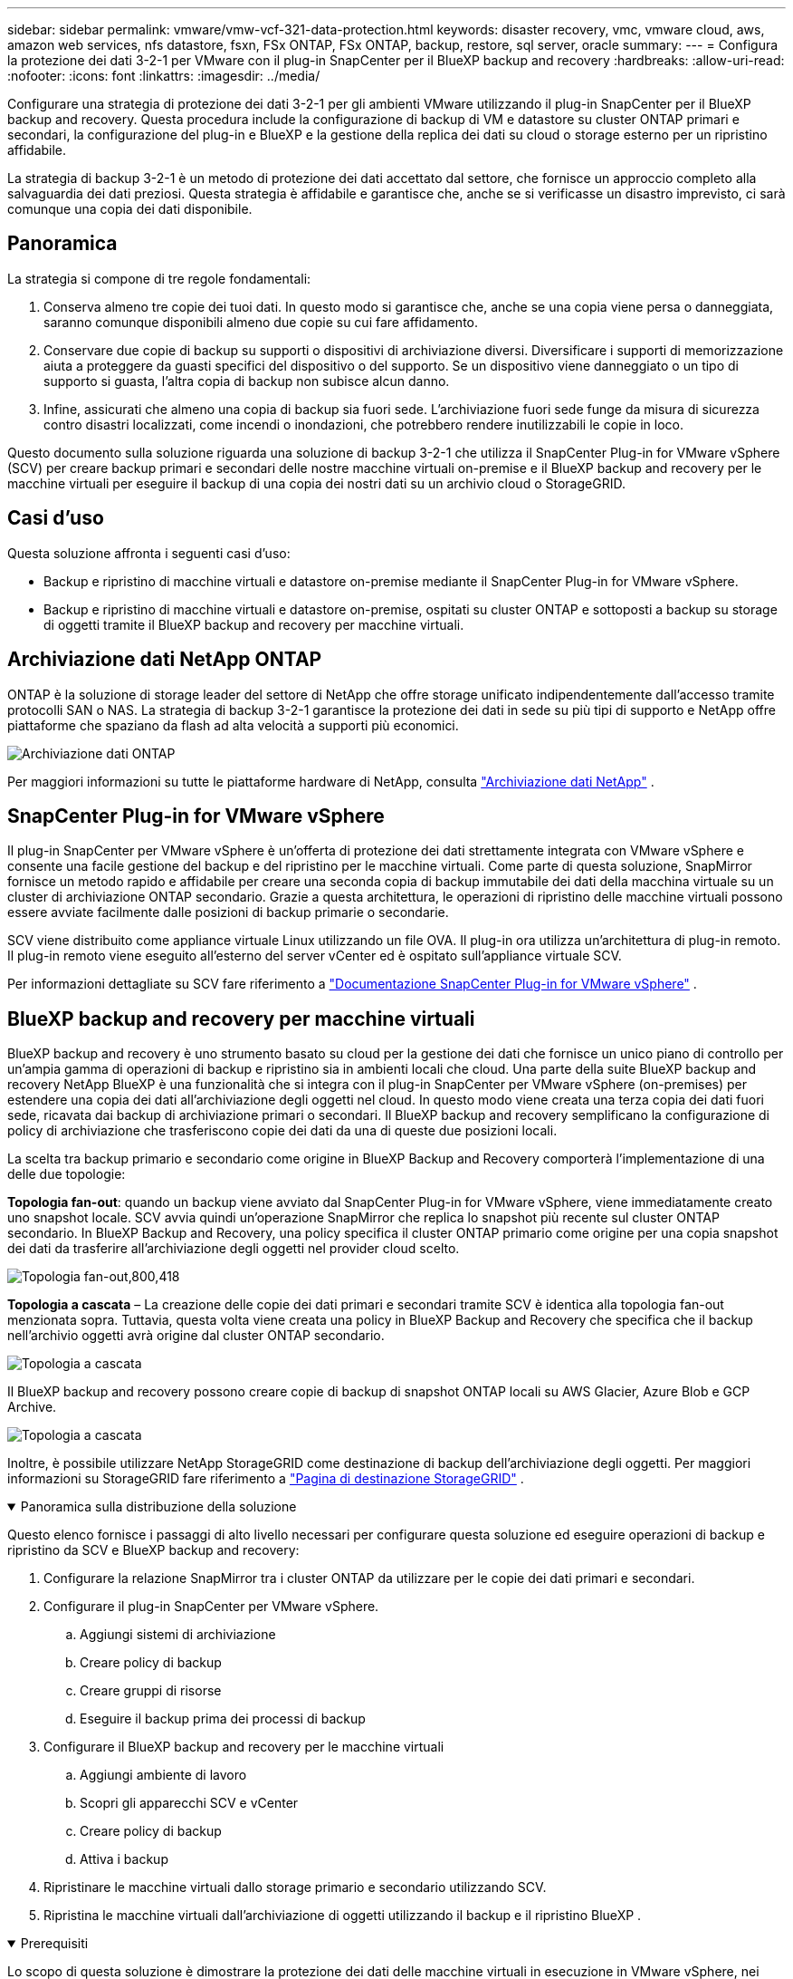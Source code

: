 ---
sidebar: sidebar 
permalink: vmware/vmw-vcf-321-data-protection.html 
keywords: disaster recovery, vmc, vmware cloud, aws, amazon web services, nfs datastore, fsxn, FSx ONTAP, FSx ONTAP, backup, restore, sql server, oracle 
summary:  
---
= Configura la protezione dei dati 3-2-1 per VMware con il plug-in SnapCenter per il BlueXP backup and recovery
:hardbreaks:
:allow-uri-read: 
:nofooter: 
:icons: font
:linkattrs: 
:imagesdir: ../media/


[role="lead"]
Configurare una strategia di protezione dei dati 3-2-1 per gli ambienti VMware utilizzando il plug-in SnapCenter per il BlueXP backup and recovery.  Questa procedura include la configurazione di backup di VM e datastore su cluster ONTAP primari e secondari, la configurazione del plug-in e BlueXP e la gestione della replica dei dati su cloud o storage esterno per un ripristino affidabile.

La strategia di backup 3-2-1 è un metodo di protezione dei dati accettato dal settore, che fornisce un approccio completo alla salvaguardia dei dati preziosi. Questa strategia è affidabile e garantisce che, anche se si verificasse un disastro imprevisto, ci sarà comunque una copia dei dati disponibile.



== Panoramica

La strategia si compone di tre regole fondamentali:

. Conserva almeno tre copie dei tuoi dati. In questo modo si garantisce che, anche se una copia viene persa o danneggiata, saranno comunque disponibili almeno due copie su cui fare affidamento.
. Conservare due copie di backup su supporti o dispositivi di archiviazione diversi. Diversificare i supporti di memorizzazione aiuta a proteggere da guasti specifici del dispositivo o del supporto. Se un dispositivo viene danneggiato o un tipo di supporto si guasta, l'altra copia di backup non subisce alcun danno.
. Infine, assicurati che almeno una copia di backup sia fuori sede. L'archiviazione fuori sede funge da misura di sicurezza contro disastri localizzati, come incendi o inondazioni, che potrebbero rendere inutilizzabili le copie in loco.


Questo documento sulla soluzione riguarda una soluzione di backup 3-2-1 che utilizza il SnapCenter Plug-in for VMware vSphere (SCV) per creare backup primari e secondari delle nostre macchine virtuali on-premise e il BlueXP backup and recovery per le macchine virtuali per eseguire il backup di una copia dei nostri dati su un archivio cloud o StorageGRID.



== Casi d'uso

Questa soluzione affronta i seguenti casi d'uso:

* Backup e ripristino di macchine virtuali e datastore on-premise mediante il SnapCenter Plug-in for VMware vSphere.
* Backup e ripristino di macchine virtuali e datastore on-premise, ospitati su cluster ONTAP e sottoposti a backup su storage di oggetti tramite il BlueXP backup and recovery per macchine virtuali.




== Archiviazione dati NetApp ONTAP

ONTAP è la soluzione di storage leader del settore di NetApp che offre storage unificato indipendentemente dall'accesso tramite protocolli SAN o NAS. La strategia di backup 3-2-1 garantisce la protezione dei dati in sede su più tipi di supporto e NetApp offre piattaforme che spaziano da flash ad alta velocità a supporti più economici.

image:bxp-scv-hybrid-040.png["Archiviazione dati ONTAP"]

Per maggiori informazioni su tutte le piattaforme hardware di NetApp, consulta https://www.netapp.com/data-storage/["Archiviazione dati NetApp"] .



== SnapCenter Plug-in for VMware vSphere

Il plug-in SnapCenter per VMware vSphere è un'offerta di protezione dei dati strettamente integrata con VMware vSphere e consente una facile gestione del backup e del ripristino per le macchine virtuali. Come parte di questa soluzione, SnapMirror fornisce un metodo rapido e affidabile per creare una seconda copia di backup immutabile dei dati della macchina virtuale su un cluster di archiviazione ONTAP secondario. Grazie a questa architettura, le operazioni di ripristino delle macchine virtuali possono essere avviate facilmente dalle posizioni di backup primarie o secondarie.

SCV viene distribuito come appliance virtuale Linux utilizzando un file OVA. Il plug-in ora utilizza un'architettura di plug-in remoto. Il plug-in remoto viene eseguito all'esterno del server vCenter ed è ospitato sull'appliance virtuale SCV.

Per informazioni dettagliate su SCV fare riferimento a https://docs.netapp.com/us-en/sc-plugin-vmware-vsphere/["Documentazione SnapCenter Plug-in for VMware vSphere"] .



== BlueXP backup and recovery per macchine virtuali

BlueXP backup and recovery è uno strumento basato su cloud per la gestione dei dati che fornisce un unico piano di controllo per un'ampia gamma di operazioni di backup e ripristino sia in ambienti locali che cloud. Una parte della suite BlueXP backup and recovery NetApp BlueXP è una funzionalità che si integra con il plug-in SnapCenter per VMware vSphere (on-premises) per estendere una copia dei dati all'archiviazione degli oggetti nel cloud. In questo modo viene creata una terza copia dei dati fuori sede, ricavata dai backup di archiviazione primari o secondari. Il BlueXP backup and recovery semplificano la configurazione di policy di archiviazione che trasferiscono copie dei dati da una di queste due posizioni locali.

La scelta tra backup primario e secondario come origine in BlueXP Backup and Recovery comporterà l'implementazione di una delle due topologie:

*Topologia fan-out*: quando un backup viene avviato dal SnapCenter Plug-in for VMware vSphere, viene immediatamente creato uno snapshot locale. SCV avvia quindi un'operazione SnapMirror che replica lo snapshot più recente sul cluster ONTAP secondario. In BlueXP Backup and Recovery, una policy specifica il cluster ONTAP primario come origine per una copia snapshot dei dati da trasferire all'archiviazione degli oggetti nel provider cloud scelto.

image:bxp-scv-hybrid-001.png["Topologia fan-out,800,418"]

*Topologia a cascata* – La creazione delle copie dei dati primari e secondari tramite SCV è identica alla topologia fan-out menzionata sopra. Tuttavia, questa volta viene creata una policy in BlueXP Backup and Recovery che specifica che il backup nell'archivio oggetti avrà origine dal cluster ONTAP secondario.

image:bxp-scv-hybrid-002.png["Topologia a cascata"]

Il BlueXP backup and recovery possono creare copie di backup di snapshot ONTAP locali su AWS Glacier, Azure Blob e GCP Archive.

image:bxp-scv-hybrid-003.png["Topologia a cascata"]

Inoltre, è possibile utilizzare NetApp StorageGRID come destinazione di backup dell'archiviazione degli oggetti. Per maggiori informazioni su StorageGRID fare riferimento a https://www.netapp.com/data-storage/storagegrid["Pagina di destinazione StorageGRID"] .

.Panoramica sulla distribuzione della soluzione
[%collapsible%open]
====
Questo elenco fornisce i passaggi di alto livello necessari per configurare questa soluzione ed eseguire operazioni di backup e ripristino da SCV e BlueXP backup and recovery:

. Configurare la relazione SnapMirror tra i cluster ONTAP da utilizzare per le copie dei dati primari e secondari.
. Configurare il plug-in SnapCenter per VMware vSphere.
+
.. Aggiungi sistemi di archiviazione
.. Creare policy di backup
.. Creare gruppi di risorse
.. Eseguire il backup prima dei processi di backup


. Configurare il BlueXP backup and recovery per le macchine virtuali
+
.. Aggiungi ambiente di lavoro
.. Scopri gli apparecchi SCV e vCenter
.. Creare policy di backup
.. Attiva i backup


. Ripristinare le macchine virtuali dallo storage primario e secondario utilizzando SCV.
. Ripristina le macchine virtuali dall'archiviazione di oggetti utilizzando il backup e il ripristino BlueXP .


====
.Prerequisiti
[%collapsible%open]
====
Lo scopo di questa soluzione è dimostrare la protezione dei dati delle macchine virtuali in esecuzione in VMware vSphere, nei domini di carico di lavoro VCF VI o nei domini di gestione VCF.  Le macchine virtuali in questa soluzione sono ospitate su datastore NFS forniti da NetApp ONTAP. Questa soluzione presuppone che i seguenti componenti siano configurati e pronti per l'uso:

. Cluster di archiviazione ONTAP con datastore NFS o VMFS connessi a VMware vSphere. Sono supportati sia i datastore NFS che VMFS. Per questa soluzione sono stati utilizzati datastore NFS.
. Cluster di archiviazione ONTAP secondario con relazioni SnapMirror stabilite per i volumi utilizzati per gli archivi dati NFS.
. Connettore BlueXP installato per il provider cloud utilizzato per i backup di archiviazione di oggetti.
. Le macchine virtuali da sottoporre a backup si trovano su datastore NFS residenti nel cluster di storage ONTAP primario.
. Connettività di rete tra il connettore BlueXP e le interfacce di gestione del cluster di storage ONTAP in sede.
. Connettività di rete tra il connettore BlueXP e la VM dell'appliance SCV locale e tra il connettore BlueXP e vCenter.
. Connettività di rete tra i LIF intercluster ONTAP locali e il servizio di archiviazione degli oggetti.
. DNS configurato per la gestione SVM sui cluster di storage ONTAP primari e secondari. Per maggiori informazioni fare riferimento a https://docs.netapp.com/us-en/ontap/networking/configure_dns_for_host-name_resolution.html#configure-an-svm-and-data-lifs-for-host-name-resolution-using-an-external-dns-server["Configurare il DNS per la risoluzione dei nomi host"] .


====


== Architettura di alto livello

Il test/la convalida di questa soluzione sono stati eseguiti in un laboratorio che potrebbe corrispondere o meno all'ambiente di distribuzione finale.

image:bxp-scv-hybrid-004.png["Diagramma dell'architettura della soluzione"]



== Distribuzione della soluzione

In questa soluzione forniamo istruzioni dettagliate per la distribuzione e la convalida di una soluzione che utilizza il SnapCenter Plug-in for VMware vSphere, insieme BlueXP backup and recovery, per eseguire il backup e il ripristino di macchine virtuali Windows e Linux all'interno di un cluster VMware vSphere situato in un data center locale. Le macchine virtuali in questa configurazione sono archiviate su datastore NFS ospitati da un cluster di storage ONTAP A300. Inoltre, un cluster di archiviazione ONTAP A300 separato funge da destinazione secondaria per i volumi replicati tramite SnapMirror. Inoltre, come destinazione per una terza copia dei dati sono stati utilizzati gli archivi di oggetti ospitati su Amazon Web Services e Azure Blob.

Esamineremo la creazione di relazioni SnapMirror per copie secondarie dei nostri backup gestiti da SCV e la configurazione dei processi di backup sia nel BlueXP backup and recovery.

Per informazioni dettagliate sul SnapCenter Plug-in for VMware vSphere, fare riferimento a https://docs.netapp.com/us-en/sc-plugin-vmware-vsphere/["Documentazione SnapCenter Plug-in for VMware vSphere"] .

Per informazioni dettagliate sul BlueXP backup and recovery fare riferimento a https://docs.netapp.com/us-en/bluexp-backup-recovery/index.html["Documentazione BlueXP backup and recovery"] .



=== Stabilire relazioni SnapMirror tra cluster ONTAP

Il SnapCenter Plug-in for VMware vSphere utilizza la tecnologia ONTAP SnapMirror per gestire il trasporto di copie secondarie SnapMirror e/o SnapVault su un cluster ONTAP secondario.

I criteri di backup SCV hanno la possibilità di utilizzare relazioni SnapMirror o SnapVault . La differenza principale è che quando si utilizza l'opzione SnapMirror , la pianificazione di conservazione configurata per i backup nel criterio sarà la stessa nelle posizioni primaria e secondaria. SnapVault è progettato per l'archiviazione e quando si utilizza questa opzione è possibile stabilire una pianificazione di conservazione separata con la relazione SnapMirror per le copie snapshot sul cluster di archiviazione ONTAP secondario.

L'impostazione delle relazioni SnapMirror può essere effettuata in BlueXP, dove molti dei passaggi sono automatizzati, oppure può essere effettuata utilizzando System Manager e ONTAP CLI. Di seguito vengono illustrati tutti questi metodi.



=== Stabilisci relazioni SnapMirror con BlueXP

I seguenti passaggi devono essere completati dalla console web BlueXP :

.Configurazione della replica per sistemi di archiviazione ONTAP primari e secondari
[%collapsible%open]
====
Per prima cosa accedi alla console web BlueXP e vai su Canvas.

. Trascinare e rilasciare il sistema di archiviazione ONTAP di origine (primario) sul sistema di archiviazione ONTAP di destinazione (secondario).
+
image:bxp-scv-hybrid-041.png["Sistemi di archiviazione drag-and-drop"]

. Dal menu che appare seleziona *Replicazione*.
+
image:bxp-scv-hybrid-042.png["Seleziona replicazione"]

. Nella pagina *Configurazione peering di destinazione* selezionare i LIF intercluster di destinazione da utilizzare per la connessione tra i sistemi di storage.
+
image:bxp-scv-hybrid-043.png["Scegli Intercluster LIF"]

. Nella pagina *Nome volume di destinazione*, seleziona prima il volume di origine, quindi compila il nome del volume di destinazione e seleziona l'SVM di destinazione e l'aggregato. Fare clic su *Avanti* per continuare.
+
image:bxp-scv-hybrid-044.png["Seleziona il volume della sorgente"]

+
image:bxp-scv-hybrid-045.png["Dettagli del volume di destinazione"]

. Selezionare la velocità di trasferimento massima a cui deve avvenire la replica.
+
image:bxp-scv-hybrid-046.png["Velocità massima di trasferimento"]

. Selezionare il criterio che determinerà la pianificazione della conservazione per i backup secondari. Questa policy può essere creata in anticipo (vedere la procedura manuale riportata di seguito nel passaggio *Creare una policy di conservazione degli snapshot*) oppure può essere modificata in un secondo momento, se lo si desidera.
+
image:bxp-scv-hybrid-047.png["Seleziona la politica di conservazione"]

. Infine, rivedere tutte le informazioni e fare clic sul pulsante *Vai* per avviare il processo di configurazione della replica.
+
image:bxp-scv-hybrid-048.png["Rivedi e vai"]



====


=== Stabilire relazioni SnapMirror con System Manager e ONTAP CLI

Tutti i passaggi necessari per stabilire relazioni SnapMirror possono essere eseguiti con System Manager o ONTAP CLI. La sezione seguente fornisce informazioni dettagliate per entrambi i metodi:

.Registra le interfacce logiche Intercluster di origine e destinazione
[%collapsible%open]
====
Per i cluster ONTAP di origine e di destinazione, è possibile recuperare le informazioni LIF inter-cluster da System Manager o dalla CLI.

. In ONTAP System Manager, vai alla pagina Panoramica di rete e recupera gli indirizzi IP di tipo: Intercluster configurati per comunicare con l'AWS VPC in cui è installato FSx.
+
image:dr-vmc-aws-010.png["Figura che mostra il dialogo di input/output o che rappresenta il contenuto scritto"]

. Per recuperare gli indirizzi IP Intercluster tramite la CLI, eseguire il seguente comando:
+
....
ONTAP-Dest::> network interface show -role intercluster
....


====
.Stabilire il peering dei cluster tra i cluster ONTAP
[%collapsible%open]
====
Per stabilire il peering tra cluster ONTAP , è necessario che una passphrase univoca immessa nel cluster ONTAP di avvio venga confermata nell'altro cluster peer.

. Impostare il peering sul cluster ONTAP di destinazione utilizzando `cluster peer create` comando. Quando richiesto, immettere una passphrase univoca che verrà utilizzata in seguito sul cluster di origine per finalizzare il processo di creazione.
+
....
ONTAP-Dest::> cluster peer create -address-family ipv4 -peer-addrs source_intercluster_1, source_intercluster_2
Enter the passphrase:
Confirm the passphrase:
....
. Nel cluster di origine, è possibile stabilire la relazione peer del cluster utilizzando ONTAP System Manager o la CLI. Da ONTAP System Manager, vai a Protezione > Panoramica e seleziona Peer Cluster.
+
image:dr-vmc-aws-012.png["Figura che mostra il dialogo di input/output o che rappresenta il contenuto scritto"]

. Nella finestra di dialogo Peer Cluster, compilare le informazioni richieste:
+
.. Immettere la passphrase utilizzata per stabilire la relazione del cluster peer sul cluster ONTAP di destinazione.
.. Selezionare `Yes` per stabilire una relazione crittografata.
.. Immettere l'indirizzo/gli indirizzi IP LIF intercluster del cluster ONTAP di destinazione.
.. Fare clic su Avvia peering cluster per finalizzare il processo.
+
image:dr-vmc-aws-013.png["Figura che mostra il dialogo di input/output o che rappresenta il contenuto scritto"]



. Verificare lo stato della relazione peer del cluster dal cluster ONTAP di destinazione con il seguente comando:
+
....
ONTAP-Dest::> cluster peer show
....


====
.Stabilire una relazione di peering SVM
[%collapsible%open]
====
Il passaggio successivo consiste nell'impostare una relazione SVM tra le macchine virtuali di archiviazione di destinazione e di origine che contengono i volumi che saranno nelle relazioni SnapMirror .

. Dal cluster ONTAP di destinazione, utilizzare il seguente comando dalla CLI per creare la relazione peer SVM:
+
....
ONTAP-Dest::> vserver peer create -vserver DestSVM -peer-vserver Backup -peer-cluster OnPremSourceSVM -applications snapmirror
....
. Dal cluster ONTAP di origine, accettare la relazione di peering con ONTAP System Manager o con la CLI.
. Da ONTAP System Manager, vai a Protezione > Panoramica e seleziona Peer Storage VM in Storage VM Peer.
+
image:dr-vmc-aws-015.png["Figura che mostra il dialogo di input/output o che rappresenta il contenuto scritto"]

. Nella finestra di dialogo della VM di archiviazione peer, compilare i campi obbligatori:
+
** La VM di archiviazione di origine
** Il cluster di destinazione
** La VM di archiviazione di destinazione
+
image:dr-vmc-aws-016.png["Figura che mostra il dialogo di input/output o che rappresenta il contenuto scritto"]



. Fare clic su Peer Storage VM per completare il processo di peering SVM.


====
.Creare un criterio di conservazione degli snapshot
[%collapsible%open]
====
SnapCenter gestisce le pianificazioni di conservazione per i backup presenti come copie snapshot sul sistema di archiviazione primario. Ciò viene stabilito durante la creazione di una policy in SnapCenter. SnapCenter non gestisce i criteri di conservazione per i backup conservati su sistemi di archiviazione secondari. Queste policy vengono gestite separatamente tramite una policy SnapMirror creata sul cluster FSx secondario e associata ai volumi di destinazione che si trovano in una relazione SnapMirror con il volume di origine.

Quando si crea un criterio SnapCenter , è possibile specificare un'etichetta di criterio secondaria che viene aggiunta all'etichetta SnapMirror di ogni snapshot generato quando viene eseguito un backup SnapCenter .


NOTE: Nell'archiviazione secondaria, queste etichette vengono abbinate alle regole dei criteri associati al volume di destinazione allo scopo di imporre la conservazione degli snapshot.

L'esempio seguente mostra un'etichetta SnapMirror presente su tutti gli snapshot generati come parte di un criterio utilizzato per i backup giornalieri del database SQL Server e dei volumi di registro.

image:dr-vmc-aws-017.png["Figura che mostra il dialogo di input/output o che rappresenta il contenuto scritto"]

Per ulteriori informazioni sulla creazione di criteri SnapCenter per un database SQL Server, vedere https://docs.netapp.com/us-en/snapcenter/protect-scsql/task_create_backup_policies_for_sql_server_databases.html["Documentazione SnapCenter"^] .

Per prima cosa devi creare un criterio SnapMirror con regole che stabiliscano il numero di copie snapshot da conservare.

. Creare la policy SnapMirror sul cluster FSx.
+
....
ONTAP-Dest::> snapmirror policy create -vserver DestSVM -policy PolicyName -type mirror-vault -restart always
....
. Aggiungere regole alla policy con etichette SnapMirror che corrispondono alle etichette della policy secondaria specificate nelle policy SnapCenter .
+
....
ONTAP-Dest::> snapmirror policy add-rule -vserver DestSVM -policy PolicyName -snapmirror-label SnapMirrorLabelName -keep #ofSnapshotsToRetain
....
+
Lo script seguente fornisce un esempio di regola che potrebbe essere aggiunta a una policy:

+
....
ONTAP-Dest::> snapmirror policy add-rule -vserver sql_svm_dest -policy Async_SnapCenter_SQL -snapmirror-label sql-ondemand -keep 15
....
+

NOTE: Creare regole aggiuntive per ogni etichetta SnapMirror e il numero di snapshot da conservare (periodo di conservazione).



====
.Crea volumi di destinazione
[%collapsible%open]
====
Per creare un volume di destinazione su ONTAP che sarà il destinatario delle copie snapshot dai nostri volumi di origine, eseguire il seguente comando sul cluster ONTAP di destinazione:

....
ONTAP-Dest::> volume create -vserver DestSVM -volume DestVolName -aggregate DestAggrName -size VolSize -type DP
....
====
.Creare le relazioni SnapMirror tra i volumi di origine e di destinazione
[%collapsible%open]
====
Per creare una relazione SnapMirror tra un volume di origine e uno di destinazione, eseguire il seguente comando sul cluster ONTAP di destinazione:

....
ONTAP-Dest::> snapmirror create -source-path OnPremSourceSVM:OnPremSourceVol -destination-path DestSVM:DestVol -type XDP -policy PolicyName
....
====
.Inizializza le relazioni SnapMirror
[%collapsible%open]
====
Inizializza la relazione SnapMirror . Questo processo avvia un nuovo snapshot generato dal volume di origine e lo copia nel volume di destinazione.

Per creare un volume, eseguire il seguente comando sul cluster ONTAP di destinazione:

....
ONTAP-Dest::> snapmirror initialize -destination-path DestSVM:DestVol
....
====


=== Configurare il SnapCenter Plug-in for VMware vSphere

Una volta installato, è possibile accedere al SnapCenter Plug-in for VMware vSphere dall'interfaccia di gestione di vCenter Server Appliance. SCV gestirà i backup per i datastore NFS montati sugli host ESXi e che contengono le VM Windows e Linux.

Rivedere il https://docs.netapp.com/us-en/sc-plugin-vmware-vsphere/scpivs44_protect_data_overview.html["Flusso di lavoro sulla protezione dei dati"] sezione della documentazione SCV per maggiori informazioni sui passaggi necessari per configurare i backup.

Per configurare i backup delle macchine virtuali e degli archivi dati, è necessario completare i seguenti passaggi dall'interfaccia del plug-in.

.Sistemi di archiviazione Discovery ONTAP
[%collapsible%open]
====
Scopri i cluster di archiviazione ONTAP da utilizzare per i backup primari e secondari.

. Nel SnapCenter Plug-in for VMware vSphere, vai su *Sistemi di storage* nel menu a sinistra e clicca sul pulsante *Aggiungi*.
+
image:bxp-scv-hybrid-005.png["Sistemi di stoccaggio"]

. Compila le credenziali e il tipo di piattaforma per il sistema di archiviazione ONTAP primario e fai clic su *Aggiungi*.
+
image:bxp-scv-hybrid-006.png["Aggiungi sistema di archiviazione"]

. Ripetere questa procedura per il sistema di archiviazione ONTAP secondario.


====
.Creare policy di backup SCV
[%collapsible%open]
====
Le policy specificano il periodo di conservazione, la frequenza e le opzioni di replica per i backup gestiti da SCV.

Rivedere il https://docs.netapp.com/us-en/sc-plugin-vmware-vsphere/scpivs44_create_backup_policies_for_vms_and_datastores.html["Creare policy di backup per VM e datastore"] sezione della documentazione per maggiori informazioni.

Per creare criteri di backup, completare i seguenti passaggi:

. Nel SnapCenter Plug-in for VMware vSphere, vai su *Criteri* nel menu a sinistra e clicca sul pulsante *Crea*.
+
image:bxp-scv-hybrid-007.png["Politiche"]

. Specificare un nome per la policy, il periodo di conservazione, le opzioni di frequenza e replica e l'etichetta dello snapshot.
+
image:bxp-scv-hybrid-008.png["Creare politiche"]

+

NOTE: Quando si crea un criterio nel plug-in SnapCenter , verranno visualizzate le opzioni per SnapMirror e SnapVault. Se si sceglie SnapMirror, la pianificazione di conservazione specificata nel criterio sarà la stessa sia per gli snapshot primari che per quelli secondari. Se si sceglie SnapVault, la pianificazione della conservazione per lo snapshot secondario sarà basata su una pianificazione separata implementata con la relazione SnapMirror . Questa funzionalità è utile quando si desiderano periodi di conservazione più lunghi per i backup secondari.

+

NOTE: Le etichette snapshot sono utili in quanto possono essere utilizzate per attuare policy con un periodo di conservazione specifico per le copie SnapVault replicate sul cluster ONTAP secondario. Quando SCV viene utilizzato con BlueXP Backup and Restore, il campo Etichetta snapshot deve essere vuoto o [sottolineato]#match# l'etichetta specificata nella policy di backup BlueXP .

. Ripetere la procedura per ogni polizza richiesta. Ad esempio, criteri separati per backup giornalieri, settimanali e mensili.


====
.Creare gruppi di risorse
[%collapsible%open]
====
I gruppi di risorse contengono i datastore e le macchine virtuali da includere in un processo di backup, insieme ai criteri associati e alla pianificazione del backup.

Rivedere il https://docs.netapp.com/us-en/sc-plugin-vmware-vsphere/scpivs44_create_resource_groups_for_vms_and_datastores.html["Creare gruppi di risorse"] sezione della documentazione per maggiori informazioni.

Per creare gruppi di risorse, completare i seguenti passaggi.

. Nel SnapCenter Plug-in for VMware vSphere, vai su *Gruppi di risorse* nel menu a sinistra e clicca sul pulsante *Crea*.
+
image:bxp-scv-hybrid-009.png["Creare gruppi di risorse"]

. Nella procedura guidata Crea gruppo di risorse, immettere un nome e una descrizione per il gruppo, nonché le informazioni necessarie per ricevere le notifiche. Clicca su *Avanti*
. Nella pagina successiva selezionare i datastore e le macchine virtuali che si desidera includere nel processo di backup, quindi fare clic su *Avanti*.
+
image:bxp-scv-hybrid-010.png["Seleziona datastore e macchine virtuali"]

+

NOTE: È possibile selezionare VM specifiche o interi datastore. Indipendentemente dalla scelta effettuata, viene eseguito il backup dell'intero volume (e del datastore), poiché il backup è il risultato dell'acquisizione di uno snapshot del volume sottostante. Nella maggior parte dei casi è più semplice scegliere l'intero datastore. Tuttavia, se si desidera limitare l'elenco delle VM disponibili durante il ripristino, è possibile scegliere solo un sottoinsieme di VM per il backup.

. Selezionare le opzioni per l'estensione degli archivi dati per le VM con VMDK che risiedono su più archivi dati, quindi fare clic su *Avanti*.
+
image:bxp-scv-hybrid-011.png["Spanning datastore"]

+

NOTE: Attualmente, il BlueXP backup and recovery non supportano il backup di VM con VMDK che si estendono su più datastore.

. Nella pagina successiva seleziona i criteri che saranno associati al gruppo di risorse e fai clic su *Avanti*.
+
image:bxp-scv-hybrid-012.png["Criterio del gruppo di risorse"]

+

NOTE: Quando si esegue il backup di snapshot gestiti da SCV su un archivio di oggetti tramite BlueXP backup and recovery, ogni gruppo di risorse può essere associato a un solo criterio.

. Selezionare una pianificazione che determinerà gli orari in cui verranno eseguiti i backup. Fare clic su *Avanti*.
+
image:bxp-scv-hybrid-013.png["Criterio del gruppo di risorse"]

. Infine, rivedere la pagina di riepilogo e quindi fare clic su *Fine* per completare la creazione del gruppo di risorse.


====
.Eseguire un processo di backup
[%collapsible%open]
====
In questo passaggio finale, esegui un processo di backup e monitora il suo avanzamento. È necessario che almeno un processo di backup venga completato correttamente in SCV prima che le risorse possano essere rilevate dal BlueXP backup and recovery.

. Nel SnapCenter Plug-in for VMware vSphere, accedere a *Gruppi di risorse* nel menu a sinistra.
. Per avviare un processo di backup, selezionare il gruppo di risorse desiderato e fare clic sul pulsante *Esegui ora*.
+
image:bxp-scv-hybrid-014.png["Eseguire un processo di backup"]

. Per monitorare il processo di backup, vai su *Dashboard* nel menu a sinistra. In *Attività recenti del lavoro* fare clic sul numero ID del lavoro per monitorare l'avanzamento del lavoro.
+
image:bxp-scv-hybrid-015.png["Monitorare l'avanzamento del lavoro"]



====


=== Configurare i backup su Object Storage nel BlueXP backup and recovery

Affinché BlueXP gestisca efficacemente l'infrastruttura dati, è necessaria l'installazione preventiva di un connettore. Il connettore esegue le azioni necessarie per individuare le risorse e gestire le operazioni sui dati.

Per maggiori informazioni sul connettore BlueXP fare riferimento a https://docs.netapp.com/us-en/bluexp-setup-admin/concept-connectors.html["Scopri di più sui connettori"] nella documentazione BlueXP .

Una volta installato il connettore per il provider cloud utilizzato, sarà possibile visualizzare una rappresentazione grafica dell'archiviazione degli oggetti da Canvas.

Per configurare il BlueXP backup and recovery per eseguire il backup dei dati gestiti da SCV in locale, completare i seguenti passaggi:

.Aggiungi ambienti di lavoro alla tela
[%collapsible%open]
====
Il primo passo è aggiungere i sistemi di archiviazione ONTAP locali a BlueXP

. Per iniziare, seleziona *Aggiungi ambiente di lavoro* dalla tela.
+
image:bxp-scv-hybrid-016.png["Aggiungi ambiente di lavoro"]

. Seleziona *In sede* tra le posizioni disponibili e poi clicca sul pulsante *Scopri*.
+
image:bxp-scv-hybrid-017.png["Scegli on-premises"]

. Compila le credenziali per il sistema di archiviazione ONTAP e clicca sul pulsante *Scopri* per aggiungere l'ambiente di lavoro.
+
image:bxp-scv-hybrid-018.png["Aggiungi credenziali del sistema di archiviazione"]



====
.Scopri l'appliance SCV on-premise e vCenter
[%collapsible%open]
====
Per scoprire le risorse del datastore locale e della macchina virtuale, aggiungere le informazioni per il broker dati SCV e le credenziali per l'appliance di gestione vCenter.

. Dal menu di sinistra BlueXP selezionare *Protezione > Backup e ripristino > Macchine virtuali*
+
image:bxp-scv-hybrid-019.png["Seleziona macchine virtuali"]

. Dalla schermata principale Macchine virtuali, accedere al menu a discesa *Impostazioni* e selezionare * SnapCenter Plug-in for VMware vSphere*.
+
image:bxp-scv-hybrid-020.png["Impostazione del menu a discesa"]

. Fare clic sul pulsante *Registra*, quindi immettere l'indirizzo IP e il numero di porta per l'appliance SnapCenter Plug-in e il nome utente e la password per l'appliance di gestione vCenter. Fare clic sul pulsante *Registrati* per iniziare il processo di scoperta.
+
image:bxp-scv-hybrid-021.png["Inserisci le informazioni SCV e vCenter"]

. È possibile monitorare l'avanzamento dei lavori dalla scheda Monitoraggio lavori.
+
image:bxp-scv-hybrid-022.png["Visualizza l'avanzamento del lavoro"]

. Una volta completata l'individuazione, sarà possibile visualizzare i datastore e le macchine virtuali in tutti gli appliance SCV individuati.
+
image:bxp-scv-hybrid-023.png["Visualizza le risorse disponibili"]



====
.Creare policy di backup BlueXP
[%collapsible%open]
====
Nel BlueXP backup and recovery per macchine virtuali, creare criteri per specificare il periodo di conservazione, l'origine del backup e i criteri di archiviazione.

Per ulteriori informazioni sulla creazione di policy fare riferimento a https://docs.netapp.com/us-en/bluexp-backup-recovery/prev-vmware-policy-create.html["Creare una policy per eseguire il backup degli archivi dati"] .

. Dalla pagina principale di BlueXP backup and recovery per macchine virtuali, accedi al menu a discesa *Impostazioni* e seleziona *Criteri*.
+
image:bxp-scv-hybrid-024.png["Seleziona macchine virtuali"]

. Fare clic su *Crea criterio* per accedere alla finestra *Crea criterio per backup ibrido*.
+
.. Aggiungi un nome per la policy
.. Seleziona il periodo di conservazione desiderato
.. Selezionare se i backup verranno originati dal sistema di archiviazione ONTAP locale primario o secondario
.. Facoltativamente, specificare dopo quale periodo di tempo i backup verranno archiviati in livelli diversi per un ulteriore risparmio sui costi.
+
image:bxp-scv-hybrid-025.png["Crea una policy di backup"]

+

NOTE: L'etichetta SnapMirror immessa qui viene utilizzata per identificare a quali backup applicare la policy. Il nome dell'etichetta deve corrispondere al nome dell'etichetta nel criterio SCV locale corrispondente.



. Fare clic su *Crea* per completare la creazione della policy.


====
.Backup degli archivi dati su Amazon Web Services
[%collapsible%open]
====
Il passaggio finale consiste nell'attivare la protezione dei dati per i singoli datastore e le macchine virtuali. I passaggi seguenti descrivono come attivare i backup su AWS.

Per maggiori informazioni fare riferimento a https://docs.netapp.com/us-en/bluexp-backup-recovery/prev-vmware-backup-aws.html["Eseguire il backup degli archivi dati su Amazon Web Services"] .

. Dalla pagina principale di BlueXP backup and recovery per macchine virtuali, accedere al menu a discesa delle impostazioni per il datastore di cui eseguire il backup e selezionare *Attiva backup*.
+
image:bxp-scv-hybrid-026.png["Attiva il backup"]

. Assegnare la policy da utilizzare per l'operazione di protezione dei dati e fare clic su *Avanti*.
+
image:bxp-scv-hybrid-027.png["Assegna politica"]

. Nella pagina *Aggiungi ambienti di lavoro*, l'archivio dati e l'ambiente di lavoro con un segno di spunta dovrebbero apparire se l'ambiente di lavoro è stato precedentemente rilevato. Se l'ambiente di lavoro non è stato ancora scoperto, puoi aggiungerlo qui. Fare clic su *Avanti* per continuare.
+
image:bxp-scv-hybrid-028.png["Aggiungere ambienti di lavoro"]

. Nella pagina *Seleziona provider* clicca su AWS e poi clicca sul pulsante *Avanti* per continuare.
+
image:bxp-scv-hybrid-029.png["Seleziona il provider cloud"]

. Compila le informazioni sulle credenziali specifiche del provider per AWS, tra cui la chiave di accesso e la chiave segreta AWS, la regione e il livello di archiviazione da utilizzare. Selezionare inoltre lo spazio IP ONTAP per il sistema di archiviazione ONTAP locale. Fare clic su *Avanti*.
+
image:bxp-scv-hybrid-030.png["Fornire credenziali cloud"]

. Infine, rivedere i dettagli del processo di backup e fare clic sul pulsante *Attiva backup* per avviare la protezione dei dati del datastore.
+
image:bxp-scv-hybrid-031.png["Rivedi e attiva"]

+

NOTE: A questo punto il trasferimento dei dati potrebbe non iniziare immediatamente. Ogni ora , la BlueXP backup and recovery esegue la scansione di eventuali snapshot in sospeso e li trasferisce nell'archivio oggetti.



====


=== Ripristino di macchine virtuali in caso di perdita di dati

Garantire la salvaguardia dei tuoi dati è solo uno degli aspetti di una protezione completa dei dati. Altrettanto cruciale è la capacità di ripristinare tempestivamente i dati da qualsiasi posizione in caso di perdita di dati o di attacco ransomware. Questa capacità è fondamentale per mantenere operazioni aziendali senza interruzioni e raggiungere gli obiettivi del punto di ripristino.

NetApp offre una strategia 3-2-1 altamente adattabile, che fornisce un controllo personalizzato sui programmi di conservazione nelle posizioni di archiviazione primaria, secondaria e degli oggetti. Questa strategia offre la flessibilità necessaria per adattare gli approcci alla protezione dei dati alle esigenze specifiche.

Questa sezione fornisce una panoramica del processo di ripristino dei dati sia dal SnapCenter Plug-in for VMware vSphere sia BlueXP backup and recovery per macchine virtuali.



==== Ripristino di macchine virtuali dal SnapCenter Plug-in for VMware vSphere

Per questa soluzione le macchine virtuali sono state ripristinate nelle posizioni originali e alternative. Questa soluzione non copre tutti gli aspetti delle funzionalità di ripristino dei dati di SCV. Per informazioni approfondite su tutto ciò che SCV ha da offrire, fare riferimento al https://docs.netapp.com/us-en/sc-plugin-vmware-vsphere/scpivs44_restore_vms_from_backups.html["Ripristinare le VM dai backup"] nella documentazione del prodotto.

.Ripristinare le macchine virtuali da SCV
[%collapsible%open]
====
Completare i seguenti passaggi per ripristinare una macchina virtuale da un archivio primario o secondario.

. Dal client vCenter, vai su *Inventario > Archiviazione* e fai clic sul datastore che contiene le macchine virtuali che desideri ripristinare.
. Dalla scheda *Configura* fare clic su *Backup* per accedere all'elenco dei backup disponibili.
+
image:bxp-scv-hybrid-032.png["Accedi all'elenco dei backup"]

. Fare clic su un backup per accedere all'elenco delle VM, quindi selezionare una VM da ripristinare. Fare clic su *Ripristina*.
+
image:bxp-scv-hybrid-033.png["Seleziona la VM da ripristinare"]

. Dalla procedura guidata di ripristino, seleziona se ripristinare l'intera macchina virtuale o un VMDK specifico. Selezionare se installare nella posizione originale o in una posizione alternativa, fornire il nome della VM dopo il ripristino e il datastore di destinazione. Fare clic su *Avanti*.
+
image:bxp-scv-hybrid-034.png["Fornire dettagli di ripristino"]

. Scegliere se eseguire il backup dalla posizione di archiviazione primaria o secondaria.
+
image:bxp-scv-hybrid-035.png["Scegli primario o secondario"]

. Infine, rivedere un riepilogo del processo di backup e fare clic su Fine per avviare il processo di ripristino.


====


==== Ripristino di macchine virtuali dal BlueXP backup and recovery per macchine virtuali

Il BlueXP backup and recovery per macchine virtuali consentono di ripristinare le macchine virtuali nella loro posizione originale. Le funzioni di ripristino sono accessibili tramite la console web BlueXP .

Per maggiori informazioni fare riferimento a https://docs.netapp.com/us-en/bluexp-backup-recovery/prev-vmware-restore.html["Ripristina i dati delle macchine virtuali dal cloud"] .

.Ripristina macchine virtuali dal BlueXP backup and recovery
[%collapsible%open]
====
Per ripristinare una macchina virtuale dal BlueXP backup and recovery, completare i seguenti passaggi.

. Passare a *Protezione > Backup e ripristino > Macchine virtuali* e fare clic su Macchine virtuali per visualizzare l'elenco delle macchine virtuali disponibili per il ripristino.
+
image:bxp-scv-hybrid-036.png["Elenco di accesso delle VM"]

. Accedi al menu a discesa delle impostazioni per la VM da ripristinare e seleziona
+
image:bxp-scv-hybrid-037.png["Seleziona Ripristina dalle impostazioni"]

. Selezionare il backup da cui effettuare il ripristino e fare clic su *Avanti*.
+
image:bxp-scv-hybrid-038.png["Seleziona backup"]

. Esaminare un riepilogo del processo di backup e fare clic su *Ripristina* per avviare il processo di ripristino.
. Monitorare l'avanzamento del processo di ripristino dalla scheda *Monitoraggio processo*.
+
image:bxp-scv-hybrid-039.png["Rivedi il ripristino dalla scheda Monitoraggio lavori"]



====


== Conclusione

La strategia di backup 3-2-1, se implementata con il SnapCenter Plug-in for VMware vSphere e il BlueXP backup and recovery per macchine virtuali, offre una soluzione solida, affidabile e conveniente per la protezione dei dati. Questa strategia non solo garantisce la ridondanza e l'accessibilità dei dati, ma offre anche la flessibilità di ripristinare i dati da qualsiasi posizione e sia dai sistemi di archiviazione ONTAP locali che dagli archivi di oggetti basati sul cloud.

Il caso d'uso presentato in questa documentazione si concentra su tecnologie di protezione dei dati comprovate che evidenziano l'integrazione tra NetApp, VMware e i principali provider cloud. Il SnapCenter Plug-in for VMware vSphere garantisce un'integrazione perfetta con VMware vSphere, consentendo una gestione efficiente e centralizzata delle operazioni di protezione dei dati. Questa integrazione semplifica i processi di backup e ripristino per le macchine virtuali, consentendo operazioni di pianificazione, monitoraggio e ripristino flessibili all'interno dell'ecosistema VMware. Il BlueXP backup and recovery per macchine virtuali forniscono l'uno (1) in 3-2-1 fornendo backup sicuri e air-gapped dei dati delle macchine virtuali su un archivio di oggetti basato su cloud. L'interfaccia intuitiva e il flusso di lavoro logico forniscono una piattaforma sicura per l'archiviazione a lungo termine dei dati critici.



== Informazioni aggiuntive

Per saperne di più sulle tecnologie presentate in questa soluzione, fare riferimento alle seguenti informazioni aggiuntive.

* https://docs.netapp.com/us-en/sc-plugin-vmware-vsphere/["Documentazione SnapCenter Plug-in for VMware vSphere"]
* https://docs.netapp.com/us-en/bluexp-family/["Documentazione BlueXP"]


